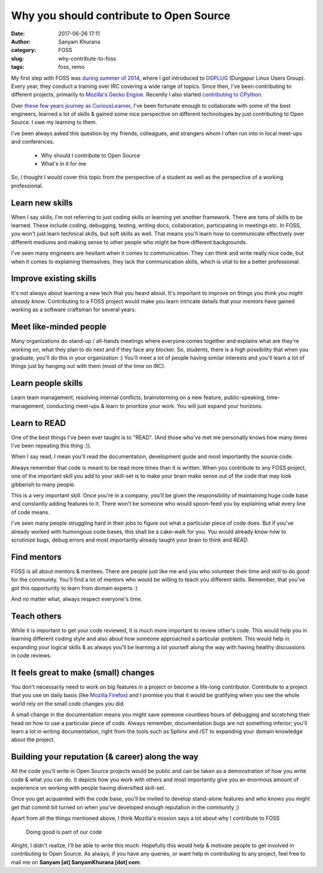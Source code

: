 Why you should contribute to Open Source
========================================
:date: 2017-06-26 17:11
:author: Sanyam Khurana
:category: FOSS
:slug: why-contribute-to-foss
:tags: foss, remo

My first step with FOSS was `during summer of 2014 </blog/how-dgplug-training-is-proving-beneficial-to-me.html>`_, where I got introduced to `DGPLUG <http://dgplug.org>`_ (Durgapur Linux Users Group). Every year, they conduct a training over IRC covering a wide range of topics. Since then, I've been contributing to different projects, primarily to `Mozilla\'s Gecko Engine <https://github.com/mozilla/gecko-dev>`_. Recently I also started `contributing to CPython <https://github.com/python/cpython/pulls?utf8=%E2%9C%93&q=is%3Apr%20author%3ACuriousLearner>`_.

Over `these few years journey as CuriousLearner <https://github.com/CuriousLearner/>`_, I've been fortunate enough to collaborate with some of the best engineers, learned a lot of skills & gained some nice perspective on different technologies by just contributing to Open Source. I owe my learning to them.

I've been always asked this question by my friends, colleagues, and strangers whom I often run into in local meet-ups and conferences.

  - Why should I contribute to Open Source
  - What's in it for me

So, I thought I would cover this topic from the perspective of a student as well as the perspective of a working professional.

Learn new skills
----------------

When I say skills, I'm not referring to just coding skills or learning yet another framework. There are tons of skills to be learned. These include coding, debugging, testing, writing docs, collaboration, participating in meetings etc. In FOSS, you won't just learn technical skills, but soft skills as well. That means you'll learn how to communicate effectively over different mediums and making sense to other people who might be from different backgrounds.

I've seen many engineers are hesitant when it comes to communication. They can think and write really nice code, but when it comes to explaining themselves, they lack the communication skills, which is vital to be a better professional.

Improve existing skills
-----------------------

It's not always about learning a new tech that you heard about. It's important to improve on things you think *you might already know*. Contributing to a FOSS project would make you learn intricate details that your mentors have gained working as a software craftsman for several years.

Meet like-minded people
-----------------------

Many organizations do stand-up / all-hands meetings where everyone comes together and explains what are they're working on, what they plan to do next and if they face any blocker. So, students, there is a high possibility that when you graduate, you'll do this in your organization :) You'll meet a lot of people having similar interests and you'll learn a lot of things just by hanging out with them (most of the time on IRC).

Learn people skills
-------------------

Learn team management, resolving internal conflicts, brainstorming on a new feature, public-speaking, time-management, conducting meet-ups & learn to prioritize your work. You will just expand your horizons.

Learn to READ
-------------

One of the best things I've been ever taught is to "READ". (And those who've met me personally knows how many times I've been repeating this thing :)).

When I say read, I mean you'll read the documentation, development guide and most importantly the source code.

Always remember that code is meant to be read more times than it is written. When you contribute to any FOSS project, one of the important skill you add to your skill-set is to make your brain make sense out of the code that may look gibberish to many people.

This is a very important skill. Once you're in a company, you'll be given the responsibility of maintaining huge code base and constantly adding features to it. There won't be someone who would spoon-feed you by explaining what every line of code means.

I've seen many people struggling hard in their jobs to figure out what a particular piece of code does. But if you've already worked with humongous code bases, this shall be a cake-walk for you. You would already know how to scrutinize bugs, debug errors and most importantly already taught your brain to think and `READ`.

Find mentors
------------

FOSS is all about mentors & mentees. There are people just like me and you who volunteer their time and skill to do good for the community. You'll find a lot of mentors who would be willing to teach you different skills. Remember, that you've got this opportunity to learn from domain experts :)

And no matter what, always respect everyone's time.

Teach others
------------

While it is important to get your code reviewed, it is much more important to review other's code. This would help you in learning different coding style and also about how someone approached a particular problem. This would help in expanding your logical skills & as always you'll be learning a lot yourself along the way with having healthy discussions in code reviews.

It feels great to make (small) changes
--------------------------------------

You don't necessarily need to work on big features in a project or become a life-long contributor. Contribute to a project that you use on daily basis (like `Mozilla Firefox <https://whatcanidoformozilla.org/>`_) and I promise you that it would be gratifying when you see the whole world rely on the small code changes you did.

A small change in the documentation means you might save someone countless hours of debugging and scratching their head on how to use a particular piece of code. Always remember, documentation bugs are not something inferior; you'll learn a lot in writing documentation, right from the tools such as Sphinx and rST to expanding your domain knowledge about the project.


Building your reputation (& career) along the way
-------------------------------------------------

All the code you'll write in Open Source projects would be public and can be taken as a demonstration of how you write code & what you can do. It depicts how you work with others and most importantly give you an enormous amount of experience on working with people having diversified skill-set.

Once you get acquainted with the code base, you'll be invited to develop stand-alone features and who knows you might get that commit bit turned on when you've developed enough reputation in the community ;)

Apart from all the things mentioned above, I think Mozilla's mission says a lot about why I contribute to FOSS

    Doing good is part of our code

Alright, I didn't realize, I'll be able to write this much. Hopefully this would help & motivate people to get involved in contributing to Open Source. As always, if you have any queries, or want help in contributing to any project, feel free to mail me on **Sanyam [at] SanyamKhurana [dot] com**.
